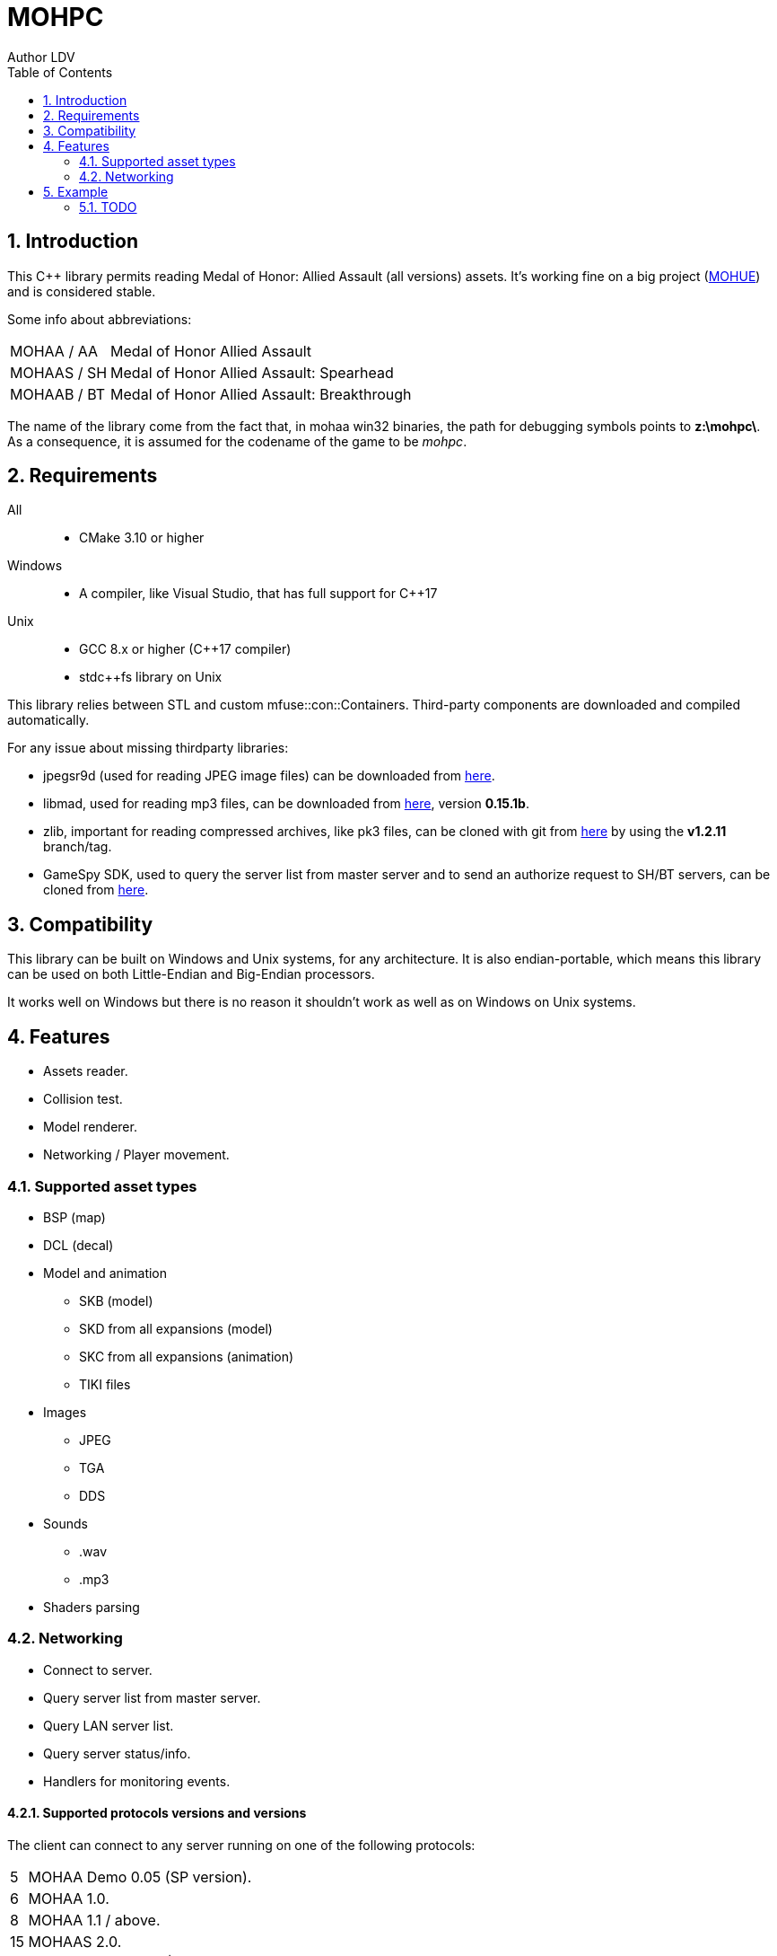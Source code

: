 :source-highlighter: rouge
:rouge-style: pastie

= MOHPC
Author LDV
:toc:
:sectnums:

== Introduction

This C++ library permits reading Medal of Honor: Allied Assault (all versions) assets. It's working fine on a big project (link:https://moh-rises.com/[MOHUE]) and is considered stable.

Some info about abbreviations:

[horizontal]
MOHAA / AA:: Medal of Honor Allied Assault
MOHAAS / SH:: Medal of Honor Allied Assault: Spearhead
MOHAAB / BT:: Medal of Honor Allied Assault: Breakthrough

The name of the library come from the fact that, in mohaa win32 binaries, the path for debugging symbols points to *z:\mohpc\*. As a consequence, it is assumed for the codename of the game to be _mohpc_.

== Requirements

All::
- CMake 3.10 or higher

Windows::
- A compiler, like Visual Studio, that has full support for C++17

Unix::
- GCC 8.x or higher (C++17 compiler)
- stdc++fs library on Unix

This library relies between STL and custom mfuse::con::Containers.
Third-party components are downloaded and compiled automatically.

For any issue about missing thirdparty libraries:

- jpegsr9d (used for reading JPEG image files) can be downloaded from link:https://www.ijg.org/files/[here].
- libmad, used for reading mp3 files, can be downloaded from link:ftp://ftp.mars.org/pub/mpeg/[here], version *0.15.1b*.
- zlib, important for reading compressed archives, like pk3 files, can be cloned with git from link:https://github.com/madler/zlib.git[here] by using the *v1.2.11* branch/tag.
- GameSpy SDK, used to query the server list from master server and to send an authorize request to SH/BT servers, can be cloned from link:https://github.com/nitrocaster/GameSpy[here].

== Compatibility

This library can be built on Windows and Unix systems, for any architecture. It is also endian-portable, which means this library can be used on both Little-Endian and Big-Endian processors.

It works well on Windows but there is no reason it shouldn't work as well as on Windows on Unix systems.

== Features

* Assets reader.
* Collision test.
* Model renderer.
* Networking / Player movement.

=== Supported asset types

* BSP (map)
* DCL (decal)
* Model and animation
** SKB (model)
** SKD from all expansions (model)
** SKC from all expansions (animation)
** TIKI files
* Images
** JPEG
** TGA
** DDS
* Sounds
** .wav
** .mp3
* Shaders parsing

=== Networking

* Connect to server.
* Query server list from master server.
* Query LAN server list.
* Query server status/info.
* Handlers for monitoring events.

==== Supported protocols versions and versions

The client can connect to any server running on one of the following protocols:

[horizontal]
5:: MOHAA Demo 0.05 (SP version).
6:: MOHAA 1.0.
8:: MOHAA 1.1 / above.
15:: MOHAAS 2.0.
16:: MOHAAS Demo 2.11 | MOHAAB demo 0.30.
17:: MOHAAS 2.11 / above | MOHAAB 2.30 / 2.40b.

Note: Breakthrough shares the same protocol as Spearhead, excepts it adds "Breakthrough" clientType value when connecting.

Note 2: Protocol version 5 is assumed to be supported, but the SP demo was not compiled with remote network support.

==== In-game

* Download is supported.
* Entities/snapshots fetching.
* Full support for realtime packets/messages processing.
* Game events parsing, callbacks & notifications.
* Interpolation/Extrapolation support.
* Player movement prediction and local collision support.
* Radar support which requires the server to be running at least SH 2.0. It used to keep track of teammates when the server is not sending players to the client (non-pvs).
* User input support (all inputs are supported).

== Example

The following example demonstrates how to load an asset and test collision:

[source,cpp]
----
#include <MOHPC/Managers/AssetManager.h>
#include <MOHPC/Managers/FileManager.h>
#include <MOHPC/Managers/ShaderManager.h>

int main(int argc, char *argv[])
{
    MOHPC::AssetManager AM;
    MOHPC::FileManager* FM = AM.GetFileManager();
    // setup the game directory
    // will load all pak files from Allied Assault, Spearhead and Breakthrough.
    FM->FillGameDirectory("D:\\Path\\To\\Mohaa");
    //FM->FillGameDirectory("/home/mohaa/") // the path to mohaa in unix systems

    // load a map (mohdm6)
    MOHPC::BSPPtr bspLevel = AM.LoadAsset<MOHPC::BSP>("/maps/dm/mohdm6.bsp");
    
    // setup collision
    MOHPC::CollisionWorldPtr cm = MOHPC::CollisionWorld::create();
    bspLevel->FillCollisionWorld(*cm);

    // trace through world
    MOHPC::Vector start(0, 0, 0);
    MOHPC::Vector end(0, 0, -500);
    cm.CM_BoxTrace(&results, start, end, MOHPC::Vector(), MOHPC::Vector(), 5, MOHPC::ContentFlags::MASK_PLAYERSOLID, true);

    // fraction should be less than 1 because of the terrain
}
----

=== TODO

This README will change over time. The library is also subject to change overtime.
It will also need more unit tests.
A documentation will come, but it is not the priority.
